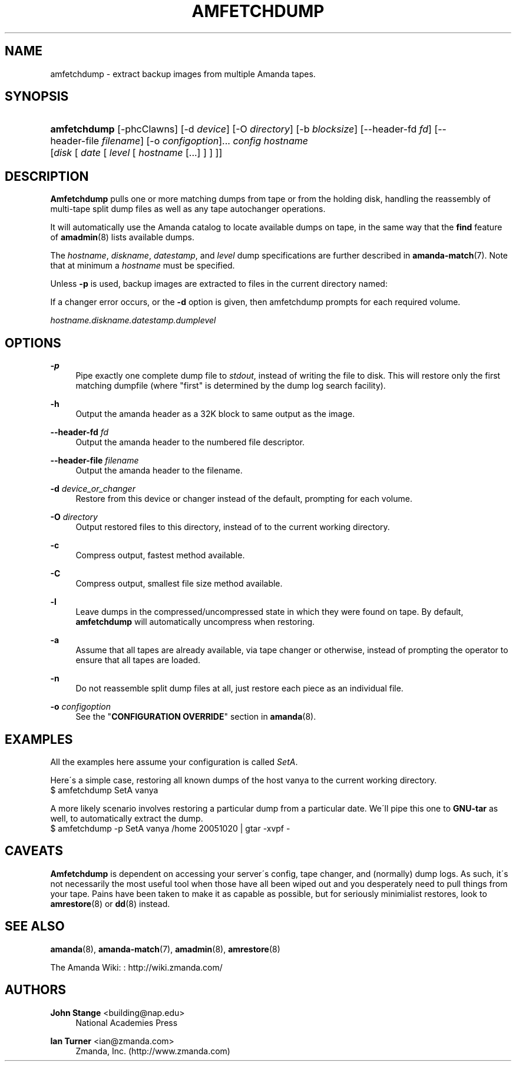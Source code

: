 '\" t
.\"     Title: amfetchdump
.\"    Author: John Stange <building@nap.edu>
.\" Generator: DocBook XSL Stylesheets vsnapshot_8273 <http://docbook.sf.net/>
.\"      Date: 10/18/2010
.\"    Manual: System Administration Commands
.\"    Source: Amanda 3.2.0
.\"  Language: English
.\"
.TH "AMFETCHDUMP" "8" "10/18/2010" "Amanda 3\&.2\&.0" "System Administration Commands"
.\" -----------------------------------------------------------------
.\" * set default formatting
.\" -----------------------------------------------------------------
.\" disable hyphenation
.nh
.\" disable justification (adjust text to left margin only)
.ad l
.\" -----------------------------------------------------------------
.\" * MAIN CONTENT STARTS HERE *
.\" -----------------------------------------------------------------
.SH "NAME"
amfetchdump \- extract backup images from multiple Amanda tapes\&.
.SH "SYNOPSIS"
.HP \w'\fBamfetchdump\fR\ 'u
\fBamfetchdump\fR [\-phcClawns] [\-d\ \fIdevice\fR] [\-O\ \fIdirectory\fR] [\-b\ \fIblocksize\fR] [\-\-header\-fd\ \fIfd\fR] [\-\-header\-file\ \fIfilename\fR] [\-o\ \fIconfigoption\fR]... \fIconfig\fR \fIhostname\fR [\fIdisk\fR\ [\ \fIdate\fR\ [\ \fIlevel\fR\ [\ \fIhostname\fR\ [\&.\&.\&.]\ ]\ ]\ ]]
.SH "DESCRIPTION"
.PP
\fBAmfetchdump\fR
pulls one or more matching dumps from tape or from the holding disk, handling the reassembly of multi\-tape split dump files as well as any tape autochanger operations\&.
.PP
It will automatically use the Amanda catalog to locate available dumps on tape, in the same way that the
\fBfind\fR
feature of
\fBamadmin\fR(8)
lists available dumps\&.
.PP
The
\fIhostname\fR,
\fIdiskname\fR,
\fIdatestamp\fR, and
\fIlevel\fR
dump specifications are further described in
\fBamanda-match\fR(7)\&. Note that at minimum a
\fIhostname\fR
must be specified\&.
.PP
Unless
\fB\-p\fR
is used, backup images are extracted to files in the current directory named:
.PP
If a changer error occurs, or the
\fB\-d\fR
option is given, then amfetchdump prompts for each required volume\&.
.PP
\fIhostname\&.diskname\&.datestamp\&.dumplevel\fR
.SH "OPTIONS"
.PP
\fB\-p\fR
.RS 4
Pipe exactly one complete dump file to
\fIstdout\fR, instead of writing the file to disk\&. This will restore only the first matching dumpfile (where "first" is determined by the dump log search facility)\&.
.RE
.PP
\fB\-h\fR
.RS 4
Output the amanda header as a 32K block to same output as the image\&.
.RE
.PP
\fB\-\-header\-fd\fR \fIfd\fR
.RS 4
Output the amanda header to the numbered file descriptor\&.
.RE
.PP
\fB\-\-header\-file\fR \fIfilename\fR
.RS 4
Output the amanda header to the filename\&.
.RE
.PP
\fB\-d\fR \fIdevice_or_changer\fR
.RS 4
Restore from this device or changer instead of the default, prompting for each volume\&.
.RE
.PP
\fB\-O\fR \fIdirectory\fR
.RS 4
Output restored files to this directory, instead of to the current working directory\&.
.RE
.PP
\fB\-c\fR
.RS 4
Compress output, fastest method available\&.
.RE
.PP
\fB\-C\fR
.RS 4
Compress output, smallest file size method available\&.
.RE
.PP
\fB\-l\fR
.RS 4
Leave dumps in the compressed/uncompressed state in which they were found on tape\&. By default,
\fBamfetchdump\fR
will automatically uncompress when restoring\&.
.RE
.PP
\fB\-a\fR
.RS 4
Assume that all tapes are already available, via tape changer or otherwise, instead of prompting the operator to ensure that all tapes are loaded\&.
.RE
.PP
\fB\-n\fR
.RS 4
Do not reassemble split dump files at all, just restore each piece as an individual file\&.
.RE
.PP
\fB\-o\fR \fIconfigoption\fR
.RS 4
See the "\fBCONFIGURATION OVERRIDE\fR" section in
\fBamanda\fR(8)\&.
.RE
.SH "EXAMPLES"
.PP
All the examples here assume your configuration is called
\fISetA\fR\&.
.PP
Here\'s a simple case, restoring all known dumps of the host vanya to the current working directory\&.
.nf
$ amfetchdump SetA vanya
.fi
.PP
A more likely scenario involves restoring a particular dump from a particular date\&. We\'ll pipe this one to
\fBGNU\-tar\fR
as well, to automatically extract the dump\&.
.nf
$ amfetchdump \-p SetA vanya /home 20051020 | gtar \-xvpf \-
.fi
.SH "CAVEATS"
.PP
\fBAmfetchdump\fR
is dependent on accessing your server\'s config, tape changer, and (normally) dump logs\&. As such, it\'s not necessarily the most useful tool when those have all been wiped out and you desperately need to pull things from your tape\&. Pains have been taken to make it as capable as possible, but for seriously minimialist restores, look to
\fBamrestore\fR(8)
or
\fBdd\fR(8)
instead\&.
.SH "SEE ALSO"
.PP
\fBamanda\fR(8),
\fBamanda-match\fR(7),
\fBamadmin\fR(8),
\fBamrestore\fR(8)
.PP
The Amanda Wiki:
: http://wiki.zmanda.com/
.SH "AUTHORS"
.PP
\fBJohn Stange\fR <\&building@nap\&.edu\&>
.RS 4
National Academies Press
.RE
.PP
\fBIan Turner\fR <\&ian@zmanda\&.com\&>
.RS 4
Zmanda, Inc\&. (http://www\&.zmanda\&.com)
.RE
